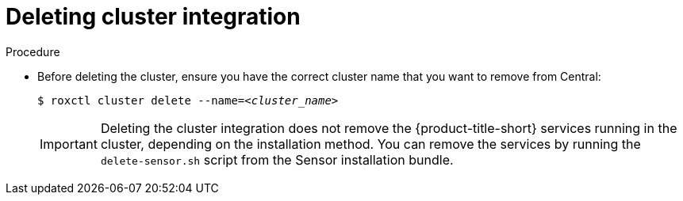 // Module included in the following assemblies:
//
// * cli/managing-secured-clusters.adoc
:_content-type: PROCEDURE
[id="deleting-cluster-integration_{context}"]
= Deleting cluster integration

.Procedure

* Before deleting the cluster, ensure you have the correct cluster name that you want to remove from Central:
+
[source,terminal,subs="+quotes"]
----
$ roxctl cluster delete --name=_<cluster_name>_
----
+
[IMPORTANT]
====
Deleting the cluster integration does not remove the {product-title-short} services running in the cluster, depending on the installation method.
You can remove the services by running the `delete-sensor.sh` script from the Sensor installation bundle.
====
